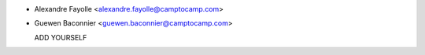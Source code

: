 * Alexandre Fayolle <alexandre.fayolle@camptocamp.com>
* Guewen Baconnier <guewen.baconnier@camptocamp.com>

  ADD YOURSELF
